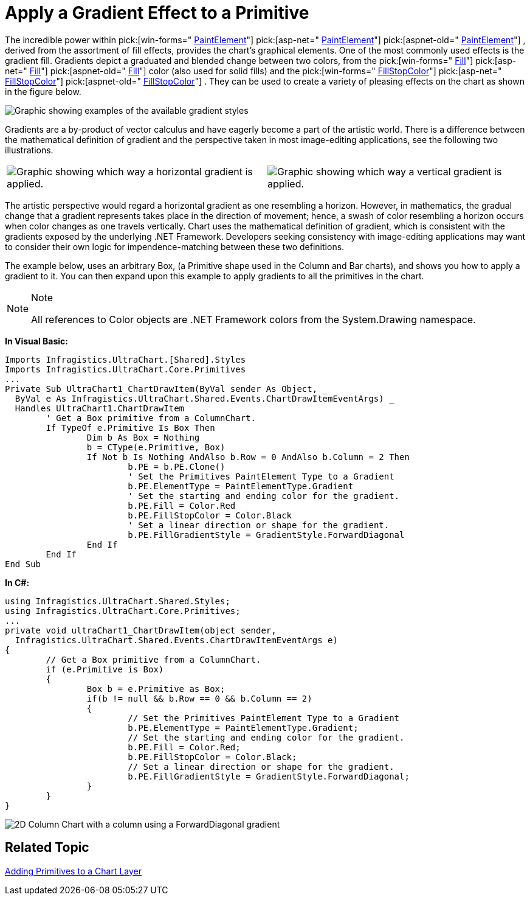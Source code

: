 ﻿////

|metadata|
{
    "name": "chart-apply-a-gradient-effect-to-a-primitive",
    "controlName": ["{WawChartName}"],
    "tags": [],
    "guid": "{05DE92BA-4C92-4DF7-8FDC-6F7088E1CE0F}",  
    "buildFlags": [],
    "createdOn": "2006-12-04T00:00:00Z"
}
|metadata|
////

= Apply a Gradient Effect to a Primitive

The incredible power within  pick:[win-forms=" link:infragistics4.win.ultrawinchart.v{ProductVersion}~infragistics.ultrachart.resources.appearance.paintelement.html[PaintElement]"]  pick:[asp-net=" link:infragistics4.webui.ultrawebchart.v{ProductVersion}~infragistics.ultrachart.resources.appearance.paintelement.html[PaintElement]"]  pick:[aspnet-old=" link:infragistics4.webui.ultrawebchart.v{ProductVersion}~infragistics.ultrachart.resources.appearance.paintelement.html[PaintElement]"] , derived from the assortment of fill effects, provides the chart's graphical elements. One of the most commonly used effects is the gradient fill. Gradients depict a graduated and blended change between two colors, from the  pick:[win-forms=" link:infragistics4.win.ultrawinchart.v{ProductVersion}~infragistics.ultrachart.resources.appearance.paintelement~fill.html[Fill]"]  pick:[asp-net=" link:infragistics4.webui.ultrawebchart.v{ProductVersion}~infragistics.ultrachart.resources.appearance.paintelement~fill.html[Fill]"]  pick:[aspnet-old=" link:infragistics4.webui.ultrawebchart.v{ProductVersion}~infragistics.ultrachart.resources.appearance.paintelement~fill.html[Fill]"]  color (also used for solid fills) and the  pick:[win-forms=" link:infragistics4.win.ultrawinchart.v{ProductVersion}~infragistics.ultrachart.resources.appearance.paintelement~fillstopcolor.html[FillStopColor]"]  pick:[asp-net=" link:infragistics4.webui.ultrawebchart.v{ProductVersion}~infragistics.ultrachart.resources.appearance.paintelement~fillstopcolor.html[FillStopColor]"]  pick:[aspnet-old=" link:infragistics4.webui.ultrawebchart.v{ProductVersion}~infragistics.ultrachart.resources.appearance.paintelement~fillstopcolor.html[FillStopColor]"] . They can be used to create a variety of pleasing effects on the chart as shown in the figure below.

image::Images/Chart_Rendering_With_Paint_Element_02.png[Graphic showing examples of the available gradient styles, fill, and FillStopColors. ]

Gradients are a by-product of vector calculus and have eagerly become a part of the artistic world. There is a difference between the mathematical definition of gradient and the perspective taken in most image-editing applications, see the following two illustrations.

[cols="a,a"]
|====
|image::Images/Chart_Rendering_With_Paint_Element_03.png[Graphic showing which way a horizontal gradient is applied.]
|image::Images/Chart_Rendering_With_Paint_Element_04.png[Graphic showing which way a vertical gradient is applied.]

|

|====

The artistic perspective would regard a horizontal gradient as one resembling a horizon. However, in mathematics, the gradual change that a gradient represents takes place in the direction of movement; hence, a swash of color resembling a horizon occurs when color changes as one travels vertically. Chart uses the mathematical definition of gradient, which is consistent with the gradients exposed by the underlying .NET Framework. Developers seeking consistency with image-editing applications may want to consider their own logic for impendence-matching between these two definitions.

The example below, uses an arbitrary Box, (a Primitive shape used in the Column and Bar charts), and shows you how to apply a gradient to it. You can then expand upon this example to apply gradients to all the primitives in the chart.

.Note
[NOTE]
====
All references to Color objects are .NET Framework colors from the System.Drawing namespace.
====

*In Visual Basic:*

----
Imports Infragistics.UltraChart.[Shared].Styles
Imports Infragistics.UltraChart.Core.Primitives
...
Private Sub UltraChart1_ChartDrawItem(ByVal sender As Object, _
  ByVal e As Infragistics.UltraChart.Shared.Events.ChartDrawItemEventArgs) _
  Handles UltraChart1.ChartDrawItem
	' Get a Box primitive from a ColumnChart.
	If TypeOf e.Primitive Is Box Then
		Dim b As Box = Nothing
		b = CType(e.Primitive, Box)
		If Not b Is Nothing AndAlso b.Row = 0 AndAlso b.Column = 2 Then
			b.PE = b.PE.Clone()
			' Set the Primitives PaintElement Type to a Gradient
			b.PE.ElementType = PaintElementType.Gradient
			' Set the starting and ending color for the gradient.
			b.PE.Fill = Color.Red
			b.PE.FillStopColor = Color.Black
			' Set a linear direction or shape for the gradient.
			b.PE.FillGradientStyle = GradientStyle.ForwardDiagonal
		End If
	End If
End Sub
----

*In C#:*

----
using Infragistics.UltraChart.Shared.Styles;
using Infragistics.UltraChart.Core.Primitives;
...
private void ultraChart1_ChartDrawItem(object sender, 
  Infragistics.UltraChart.Shared.Events.ChartDrawItemEventArgs e)
{
	// Get a Box primitive from a ColumnChart.
	if (e.Primitive is Box)
	{
		Box b = e.Primitive as Box;
		if(b != null && b.Row == 0 && b.Column == 2)
		{
			// Set the Primitives PaintElement Type to a Gradient
			b.PE.ElementType = PaintElementType.Gradient;
			// Set the starting and ending color for the gradient.
			b.PE.Fill = Color.Red;
			b.PE.FillStopColor = Color.Black;
			// Set a linear direction or shape for the gradient.
			b.PE.FillGradientStyle = GradientStyle.ForwardDiagonal;
		}
	}
}
----

image::images/Chart_Apply_a_Gradient_Effect_to_a_Primitive_01.png[2D Column Chart with a column using a ForwardDiagonal gradient, as listed in the code above.]

== Related Topic

link:chart-adding-primitives-to-a-chart-layer.html[Adding Primitives to a Chart Layer]